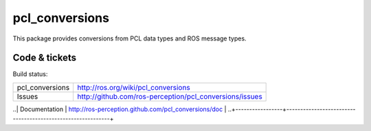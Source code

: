 pcl_conversions
===============

This package provides conversions from PCL data types and ROS message types.


Code & tickets
--------------

Build status: |Build Status|

.. |Build Status| image:: https://secure.travis-ci.org/ros-perception/pcl_conversions.png
   :target: http://travis-ci.org/ros-perception/pcl_conversions

+-----------------+------------------------------------------------------------+
| pcl_conversions | http://ros.org/wiki/pcl_conversions                        |
+-----------------+------------------------------------------------------------+
| Issues          | http://github.com/ros-perception/pcl_conversions/issues    |
+-----------------+------------------------------------------------------------+
..| Documentation   | http://ros-perception.github.com/pcl_conversions/doc       |
..+-----------------+------------------------------------------------------------+

